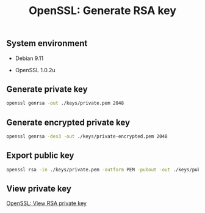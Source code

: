 #+TITLE: OpenSSL: Generate RSA key
#+PROPERTY: header-args:sh :session *shell openssl-rsa-key-generation sh* :results silent raw

** System environment

- Debian 9.11

- OpenSSL 1.0.2u

** Generate private key

#+BEGIN_SRC sh
openssl genrsa -out ./keys/private.pem 2048
#+END_SRC

** Generate encrypted private key

#+BEGIN_SRC sh
openssl genrsa -des3 -out ./keys/private-encrypted.pem 2048
#+END_SRC

** Export public key

#+BEGIN_SRC sh
openssl rsa -in ./keys/private.pem -outform PEM -pubout -out ./keys/public.pem
#+END_SRC

** View private key

[[https://github.com/cryptokasten/openssl-view-rsa-private-key][OpenSSL: View RSA private key]]
